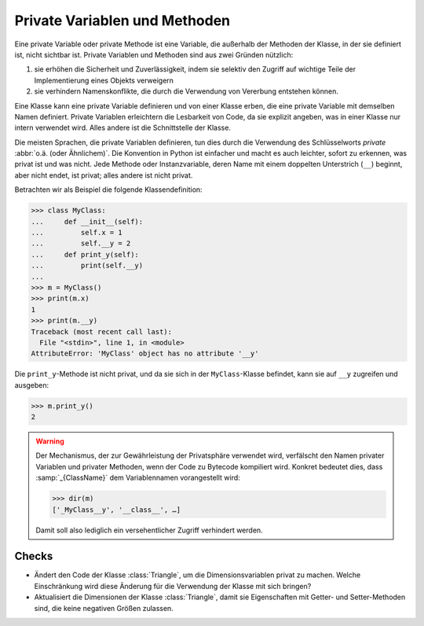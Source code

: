 Private Variablen und Methoden
==============================

Eine private Variable oder private Methode ist eine Variable, die außerhalb der
Methoden der Klasse, in der sie definiert ist, nicht sichtbar ist. Private
Variablen und Methoden sind aus zwei Gründen nützlich:

#. sie erhöhen die Sicherheit und Zuverlässigkeit, indem sie selektiv den
   Zugriff auf wichtige Teile der Implementierung eines Objekts verweigern
#. sie verhindern Namenskonflikte, die durch die Verwendung von Vererbung
   entstehen können.

Eine Klasse kann eine private Variable definieren und von einer Klasse erben,
die eine private Variable mit demselben Namen definiert. Private Variablen
erleichtern die Lesbarkeit von Code, da sie explizit angeben, was in einer
Klasse nur intern verwendet wird. Alles andere ist die Schnittstelle der Klasse.

Die meisten Sprachen, die private Variablen definieren, tun dies durch die
Verwendung des Schlüsselworts *private* :abbr:`o.ä. (oder Ähnlichem)`. Die
Konvention in Python ist einfacher und macht es auch leichter, sofort zu
erkennen, was privat ist und was nicht. Jede Methode oder Instanzvariable, deren
Name mit einem doppelten Unterstrich (``__``) beginnt, aber nicht endet, ist
privat; alles andere ist nicht privat.

Betrachten wir als Beispiel die folgende Klassendefinition:

.. code-block:: pycon

    >>> class MyClass:
    ...     def __init__(self):
    ...         self.x = 1
    ...         self.__y = 2
    ...     def print_y(self):
    ...         print(self.__y)
    ...
    >>> m = MyClass()
    >>> print(m.x)
    1
    >>> print(m.__y)
    Traceback (most recent call last):
      File "<stdin>", line 1, in <module>
    AttributeError: 'MyClass' object has no attribute '__y'

Die ``print_y``-Methode ist nicht privat, und da sie sich in der
``MyClass``-Klasse befindet, kann sie auf ``__y`` zugreifen und ausgeben:

.. code-block:: pycon

    >>> m.print_y()
    2

.. warning::

   Der Mechanismus, der zur Gewährleistung der Privatsphäre verwendet wird,
   verfälscht den Namen privater Variablen und privater Methoden, wenn der Code
   zu Bytecode kompiliert wird. Konkret bedeutet dies, dass :samp:`_{ClassName}`
   dem Variablennamen vorangestellt wird:

   .. code-block:: pycon

      >>> dir(m)
      ['_MyClass__y', '__class__', …]

   Damit soll also lediglich ein versehentlicher Zugriff verhindert werden.

Checks
------

* Ändert den Code der Klasse :class:`Triangle`, um die Dimensionsvariablen
  privat zu machen. Welche Einschränkung wird diese Änderung für die Verwendung
  der Klasse mit sich bringen?

* Aktualisiert die Dimensionen der Klasse :class:`Triangle`, damit sie
  Eigenschaften mit Getter- und Setter-Methoden sind, die keine negativen Größen
  zulassen.
